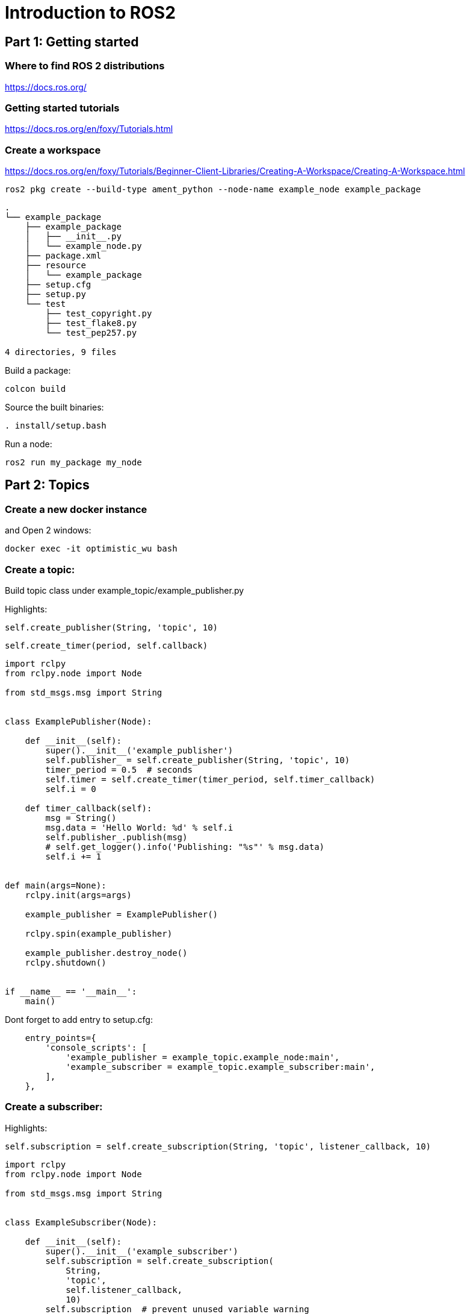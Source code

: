 = Introduction to ROS2

== Part 1: Getting started

=== Where to find ROS 2 distributions

https://docs.ros.org/

=== Getting started tutorials

https://docs.ros.org/en/foxy/Tutorials.html

=== Create a workspace
https://docs.ros.org/en/foxy/Tutorials/Beginner-Client-Libraries/Creating-A-Workspace/Creating-A-Workspace.html

[source,shell]
----
ros2 pkg create --build-type ament_python --node-name example_node example_package
----

[source]
----
.
└── example_package
    ├── example_package
    │   ├── __init__.py
    │   └── example_node.py
    ├── package.xml
    ├── resource
    │   └── example_package
    ├── setup.cfg
    ├── setup.py
    └── test
        ├── test_copyright.py
        ├── test_flake8.py
        └── test_pep257.py

4 directories, 9 files
----

Build a package:
[source,shell]
----
colcon build
----

Source the built binaries:
[source,shell]
----
. install/setup.bash
----

Run a node:
[source,shell]
----
ros2 run my_package my_node
----

== Part 2: Topics

=== Create a new docker instance
and Open 2 windows:
[source,bash]
----
docker exec -it optimistic_wu bash
----

=== Create a topic:

Build topic class under example_topic/example_publisher.py

Highlights:
[source,python]
----
self.create_publisher(String, 'topic', 10)
----
[source,python]
----
self.create_timer(period, self.callback)
----
[source,python]
----
import rclpy
from rclpy.node import Node

from std_msgs.msg import String


class ExamplePublisher(Node):

    def __init__(self):
        super().__init__('example_publisher')
        self.publisher_ = self.create_publisher(String, 'topic', 10)
        timer_period = 0.5  # seconds
        self.timer = self.create_timer(timer_period, self.timer_callback)
        self.i = 0

    def timer_callback(self):
        msg = String()
        msg.data = 'Hello World: %d' % self.i
        self.publisher_.publish(msg)
        # self.get_logger().info('Publishing: "%s"' % msg.data)
        self.i += 1


def main(args=None):
    rclpy.init(args=args)

    example_publisher = ExamplePublisher()

    rclpy.spin(example_publisher)

    example_publisher.destroy_node()
    rclpy.shutdown()


if __name__ == '__main__':
    main()

----

Dont forget to add entry to setup.cfg:

[source]
----
    entry_points={
        'console_scripts': [
            'example_publisher = example_topic.example_node:main',
            'example_subscriber = example_topic.example_subscriber:main',
        ],
    },
----

=== Create a subscriber:
Highlights:
[source,python]
----
self.subscription = self.create_subscription(String, 'topic', listener_callback, 10)
----
[source,python]
----
import rclpy
from rclpy.node import Node

from std_msgs.msg import String


class ExampleSubscriber(Node):

    def __init__(self):
        super().__init__('example_subscriber')
        self.subscription = self.create_subscription(
            String,
            'topic',
            self.listener_callback,
            10)
        self.subscription  # prevent unused variable warning

    def listener_callback(self, msg):
        self.get_logger().info('I heard: "%s"' % msg.data)


def main(args=None):
    rclpy.init(args=args)

    example_subscriber = ExampleSubscriber()

    rclpy.spin(example_subscriber)

    # Destroy the node explicitly
    # (optional - otherwise it will be done automatically
    # when the garbage collector destroys the node object)
    minimal_subscriber.destroy_node()
    rclpy.shutdown()


if __name__ == '__main__':
    main()
----


=== Create a service:
